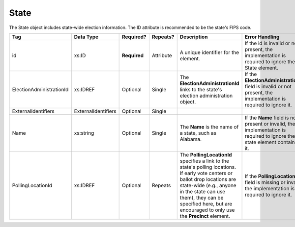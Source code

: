 State
=====

The State object includes state-wide election information. The ID attribute is recommended to be the
state's FIPS code.

.. todo::

   Add description for ExternalIdentifiers
   
+-------------------------+-----------------------+--------------+------------+---------------------------------+------------------------------------+
| Tag                     | Data Type             | Required?    | Repeats?   |Description                      |Error Handling                      |
|                         |                       |              |            |                                 |                                    |
+=========================+=======================+==============+============+=================================+====================================+
| id                      | xs:ID                 | **Required** | Attribute  |A unique identifier for the      |If the id is invalid or not present,|
|                         |                       |              |            |element.                         |the implementation is required to   |
|                         |                       |              |            |                                 |ignore the State element.           |
|                         |                       |              |            |                                 |                                    |
+-------------------------+-----------------------+--------------+------------+---------------------------------+------------------------------------+
| ElectionAdministrationId| xs:IDREF              | Optional     | Single     |The **ElectionAdministrationId** |If the **ElectionAdministrationId** |
|                         |                       |              |            |links to the state's election    |field is invalid or not present, the|
|                         |                       |              |            |administration object.           |implementation is required to ignore|
|                         |                       |              |            |                                 |it.                                 |
+-------------------------+-----------------------+--------------+------------+---------------------------------+------------------------------------+
| ExternalIdentifiers     | ExternalIdentifiers   | Optional     | Single     |                                 |                                    |
+-------------------------+-----------------------+--------------+------------+---------------------------------+------------------------------------+
| Name                    | xs:string             | Optional     | Single     |The **Name** is the name of a    |If the **Name** field is not present|
|                         |                       |              |            |state, such as Alabama.          |or invalid, the implementation is   |
|                         |                       |              |            |                                 |required to ignore the state element|
|                         |                       |              |            |                                 |containing it.                      |
+-------------------------+-----------------------+--------------+------------+---------------------------------+------------------------------------+
| PollingLocationId       | xs:IDREF              | Optional     | Repeats    |The **PollingLocationId**        |If the **PollingLocationId** field  |
|                         |                       |              |            |specifies a link to the state's  |is missing or invalid, the          |
|                         |                       |              |            |polling locations. If early vote |implementation is required to ignore|
|                         |                       |              |            |centers or ballot drop locations |it.                                 |
|                         |                       |              |            |are state-wide (e.g., anyone in  |                                    |
|                         |                       |              |            |the state can use them), they can|                                    |
|                         |                       |              |            |be specified here, but are       |                                    |
|                         |                       |              |            |encouraged to only use the       |                                    |
|                         |                       |              |            |**Precinct** element.            |                                    |
+-------------------------+-----------------------+--------------+------------+---------------------------------+------------------------------------+

.. code-block:: xml
   :linenos:

   <State id="st51">
      <ElectionAdministrationId>ea40133</ElectionAdministrationId>
      <ExternalIdentifiers>
        <ExternalIdentifier>
	  <Type>ocd-id</Type>
	  <Value>ocd-division/country:us/state:va</Value>
	</ExternalIdentifier>
      </ExternalIdentifiers>
      <Name>Virginia</Name>
   </State>
